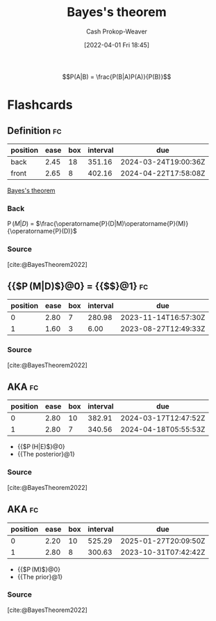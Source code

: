 :PROPERTIES:
:ID:       b07a1490-3847-4b65-80bb-17e3f4927cfb
:ROAM_REFS: [cite:@BayesTheorem2022]
:LAST_MODIFIED: [2023-08-21 Mon 06:18]
:END:
#+title: Bayes's theorem
#+hugo_custom_front_matter: :slug "b07a1490-3847-4b65-80bb-17e3f4927cfb"
#+author: Cash Prokop-Weaver
#+date: [2022-04-01 Fri 18:45]
#+filetags: :has_todo:concept:

$$P(A|B) = \frac{P(B|A)P(A)}{P(B)}$$


* TODO [#2] Expand :noexport:
- [cite:@yudkowskyIntuitiveExplanationBayesTheorem]
- [cite:@explainedIntuitiveShortExplanationBayesTheorem]
* Flashcards
:PROPERTIES:
:ANKI_DECK: Default
:END:

** Definition :fc:
:PROPERTIES:
:ID:       2483a116-0c05-465f-b04f-b3ec70faa793
:ANKI_NOTE_ID: 1640627874922
:FC_CREATED: 2021-12-27T17:57:54Z
:FC_TYPE:  double
:END:
:REVIEW_DATA:
| position | ease | box | interval | due                  |
|----------+------+-----+----------+----------------------|
| back     | 2.45 |  18 |   351.16 | 2024-03-24T19:00:36Z |
| front    | 2.65 |   8 |   402.16 | 2024-04-22T17:58:08Z |
:END:

[[id:b07a1490-3847-4b65-80bb-17e3f4927cfb][Bayes's theorem]]

*** Back
\(\operatorname{P}(M|D)\) \(=\) \(\frac{\operatorname{P}(D|M)\operatorname{P}(M)}{\operatorname{P}(D)}\)

*** Source
[cite:@BayesTheorem2022]

** {{$\operatorname{P}(M|D)$}@0} \(=\) {{$\frac{\operatorname{P}(D|M)\operatorname{P}(M)}{\operatorname{P}(D)}$}@1} :fc:
:PROPERTIES:
:ID:       422b8895-47bf-4836-a118-23a31ee25248
:ANKI_NOTE_ID: 1656854732177
:FC_CREATED: 2022-07-03T13:25:32Z
:FC_TYPE:  cloze
:FC_CLOZE_MAX: 1
:FC_CLOZE_TYPE: deletion
:END:
:REVIEW_DATA:
| position | ease | box | interval | due                  |
|----------+------+-----+----------+----------------------|
|        0 | 2.80 |   7 |   280.98 | 2023-11-14T16:57:30Z |
|        1 | 1.60 |   3 |     6.00 | 2023-08-27T12:49:33Z |
:END:

*** Source
[cite:@BayesTheorem2022]

** AKA :fc:
:PROPERTIES:
:ID:       72777399-7e61-4cca-ba79-b9ce3bb777ab
:ANKI_NOTE_ID: 1640628545626
:FC_CREATED: 2021-12-27T18:09:05Z
:FC_TYPE:  cloze
:FC_CLOZE_MAX: 2
:FC_CLOZE_TYPE: deletion
:END:
:REVIEW_DATA:
| position | ease | box | interval | due                  |
|----------+------+-----+----------+----------------------|
|        0 | 2.80 |  10 |   382.91 | 2024-03-17T12:47:52Z |
|        1 | 2.80 |   7 |   340.56 | 2024-04-18T05:55:53Z |
:END:

- {{$\operatorname{P}(H|E)$}@0}
- {{The posterior}@1}

*** Source
[cite:@BayesTheorem2022]
** AKA :fc:
:PROPERTIES:
:ID:       12c03133-052c-4417-b722-03e7eb7cc7c5
:ANKI_NOTE_ID: 1640628545326
:FC_CREATED: 2021-12-27T18:09:05Z
:FC_TYPE:  cloze
:FC_CLOZE_MAX: 2
:FC_CLOZE_TYPE: deletion
:END:
:REVIEW_DATA:
| position | ease | box | interval | due                  |
|----------+------+-----+----------+----------------------|
|        0 | 2.20 |  10 |   525.29 | 2025-01-27T20:09:50Z |
|        1 | 2.80 |   8 |   300.63 | 2023-10-31T07:42:42Z |
:END:

- {{$\operatorname{P}(M)$}@0}
- {{The prior}@1}

*** Source
[cite:@BayesTheorem2022]
#+print_bibliography: